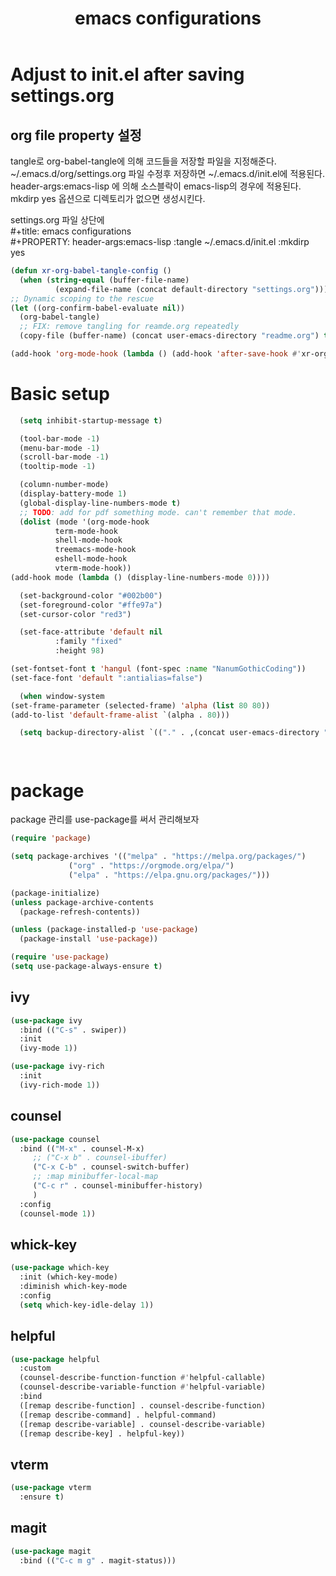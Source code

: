 #+title: emacs configurations
#+PROPERTY: header-args:emacs-lisp :tangle ~/.emacs.d/init.el :mkdirp yes

* Adjust to init.el after saving settings.org

** org file property 설정
   tangle로 org-babel-tangle에 의해 코드들을 저장할 파일을
   지정해준다. ~/.emacs.d/org/settings.org 파일 수정후 저장하면
   ~/.emacs.d/init.el에 적용된다. header-args:emacs-lisp 에 의해
   소스블락이 emacs-lisp의 경우에 적용된다. mkdirp yes 옵션으로
   디렉토리가 없으면 생성시킨다.

   #+begin_verse
     settings.org 파일 상단에
     #+title: emacs configurations
     #+PROPERTY: header-args:emacs-lisp :tangle ~/.emacs.d/init.el :mkdirp yes
   #+end_verse

   #+begin_src emacs-lisp
     (defun xr-org-babel-tangle-config ()
       (when (string-equal (buffer-file-name)
			   (expand-file-name (concat default-directory "settings.org")))
	 ;; Dynamic scoping to the rescue
	 (let ((org-confirm-babel-evaluate nil))
	   (org-babel-tangle)
	   ;; FIX: remove tangling for reamde.org repeatedly
	   (copy-file (buffer-name) (concat user-emacs-directory "readme.org") t))))

     (add-hook 'org-mode-hook (lambda () (add-hook 'after-save-hook #'xr-org-babel-tangle-config)))
   #+end_src

* Basic setup
  #+begin_src emacs-lisp
      (setq inhibit-startup-message t)

      (tool-bar-mode -1)
      (menu-bar-mode -1)
      (scroll-bar-mode -1)
      (tooltip-mode -1)

      (column-number-mode)
      (display-battery-mode 1)
      (global-display-line-numbers-mode t)
      ;; TODO: add for pdf something mode. can't remember that mode.
      (dolist (mode '(org-mode-hook
		      term-mode-hook
		      shell-mode-hook
		      treemacs-mode-hook
		      eshell-mode-hook
		      vterm-mode-hook))
	(add-hook mode (lambda () (display-line-numbers-mode 0))))

      (set-background-color "#002b00")
      (set-foreground-color "#ffe97a")
      (set-cursor-color "red3")

      (set-face-attribute 'default nil 
			  :family "fixed"
			  :height 98)

    (set-fontset-font t 'hangul (font-spec :name "NanumGothicCoding"))
    (set-face-font 'default ":antialias=false")
    
      (when window-system
	(set-frame-parameter (selected-frame) 'alpha (list 80 80))
	(add-to-list 'default-frame-alist `(alpha . 80)))

      (setq backup-directory-alist `(("." . ,(concat user-emacs-directory ".saves"))))      



  #+END_src

* package
  package 관리를 use-package를 써서 관리해보자
  #+begin_src emacs-lisp
    (require 'package)

    (setq package-archives '(("melpa" . "https://melpa.org/packages/")
			     ("org" . "https://orgmode.org/elpa/")
			     ("elpa" . "https://elpa.gnu.org/packages/")))

    (package-initialize)
    (unless package-archive-contents
      (package-refresh-contents))

    (unless (package-installed-p 'use-package)
      (package-install 'use-package))

    (require 'use-package)
    (setq use-package-always-ensure t)
  #+end_src

** ivy
   #+begin_src emacs-lisp
     (use-package ivy
       :bind (("C-s" . swiper))
       :init
       (ivy-mode 1))
       
     (use-package ivy-rich
       :init
       (ivy-rich-mode 1))
   #+end_src

** counsel
   #+begin_src emacs-lisp
     (use-package counsel
       :bind (("M-x" . counsel-M-x)
	      ;; ("C-x b" . counsel-ibuffer)
	      ("C-x C-b" . counsel-switch-buffer)
	      ;; :map minibuffer-local-map
	      ("C-c r" . counsel-minibuffer-history)
	      )
       :config
       (counsel-mode 1))
   #+end_src

** whick-key
   #+begin_src emacs-lisp
     (use-package which-key
       :init (which-key-mode)
       :diminish which-key-mode
       :config
       (setq which-key-idle-delay 1))
   #+end_src

** helpful
   #+begin_src emacs-lisp
     (use-package helpful
       :custom
       (counsel-describe-function-function #'helpful-callable)
       (counsel-describe-variable-function #'helpful-variable)
       :bind
       ([remap describe-function] . counsel-describe-function)
       ([remap describe-command] . helpful-command)
       ([remap describe-variable] . counsel-describe-variable)
       ([remap describe-key] . helpful-key))
   #+end_src

** vterm
   #+begin_src emacs-lisp
     (use-package vterm
       :ensure t)
   #+end_src

** magit
   #+begin_src emacs-lisp
     (use-package magit
       :bind (("C-c m g" . magit-status)))
   #+end_src
   
# ** exwm
#    #+begin_src emacs-lisp
#      ;; (use-package exwm
#      ;;     :config
#      ;;     (setq exwm-workspace-number 5)
#      ;;     ;; (require 'exwm-randr)
#      ;;     ;; (exwm-randr-enable)
#      ;;     ;; These keys should always pass through to Emacs
#      ;;     (setq exwm-input-prefix-keys
#      ;; 	  '(?\C-x
#      ;; 	    ?\C-u
#      ;; 	    ?\C-h
#      ;; 	    ?\M-x
#      ;; 	    ?\M-`
#      ;; 	    ?\M-&
#      ;; 	    ?\M-:
#      ;; 	    ?\C-\M-j  ;; Buffer list
#      ;; 	    ?\C-\ ))
#      ;; 	 (exwm-enable))
#      (require 'exwm)
#      (require 'exwm-config)
#      (exwm-config-example)
#    #+end_src

